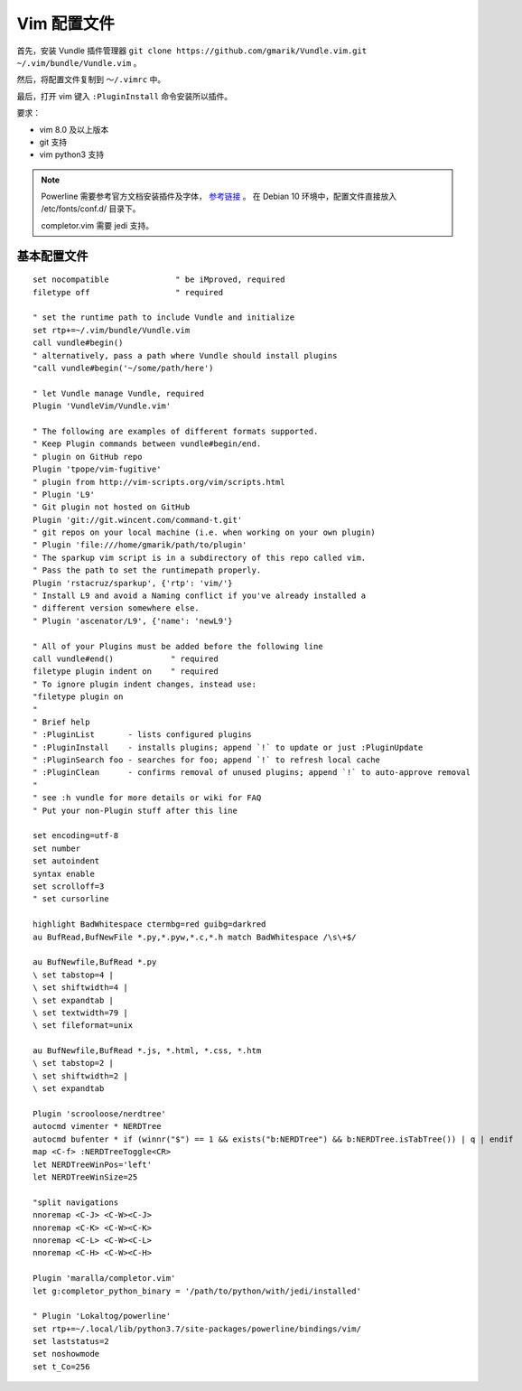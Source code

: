 Vim 配置文件
#############################

首先，安装 Vundle 插件管理器 ``git clone https://github.com/gmarik/Vundle.vim.git ~/.vim/bundle/Vundle.vim`` 。

然后，将配置文件复制到 ``～/.vimrc`` 中。

最后，打开 vim 键入 ``:PluginInstall`` 命令安装所以插件。

要求：

- vim 8.0 及以上版本
- git 支持
- vim python3 支持

.. note::
    
    Powerline 需要参考官方文档安装插件及字体， `参考链接 <https://powerline.readthedocs.io/en/latest/installation/linux.html>`_ 。
    在 Debian 10 环境中，配置文件直接放入 /etc/fonts/conf.d/ 目录下。
    
    completor.vim 需要 jedi 支持。

基本配置文件
*****************************

.. highlight:: none

::
                
    set nocompatible              " be iMproved, required
    filetype off                  " required
    
    " set the runtime path to include Vundle and initialize
    set rtp+=~/.vim/bundle/Vundle.vim
    call vundle#begin()
    " alternatively, pass a path where Vundle should install plugins
    "call vundle#begin('~/some/path/here')
    
    " let Vundle manage Vundle, required
    Plugin 'VundleVim/Vundle.vim'
    
    " The following are examples of different formats supported.
    " Keep Plugin commands between vundle#begin/end.
    " plugin on GitHub repo
    Plugin 'tpope/vim-fugitive'
    " plugin from http://vim-scripts.org/vim/scripts.html
    " Plugin 'L9'
    " Git plugin not hosted on GitHub
    Plugin 'git://git.wincent.com/command-t.git'
    " git repos on your local machine (i.e. when working on your own plugin)
    " Plugin 'file:///home/gmarik/path/to/plugin'
    " The sparkup vim script is in a subdirectory of this repo called vim.
    " Pass the path to set the runtimepath properly.
    Plugin 'rstacruz/sparkup', {'rtp': 'vim/'}
    " Install L9 and avoid a Naming conflict if you've already installed a
    " different version somewhere else.
    " Plugin 'ascenator/L9', {'name': 'newL9'}
    
    " All of your Plugins must be added before the following line
    call vundle#end()            " required
    filetype plugin indent on    " required
    " To ignore plugin indent changes, instead use:
    "filetype plugin on
    "
    " Brief help
    " :PluginList       - lists configured plugins
    " :PluginInstall    - installs plugins; append `!` to update or just :PluginUpdate
    " :PluginSearch foo - searches for foo; append `!` to refresh local cache
    " :PluginClean      - confirms removal of unused plugins; append `!` to auto-approve removal
    "
    " see :h vundle for more details or wiki for FAQ
    " Put your non-Plugin stuff after this line
    
    set encoding=utf-8
    set number
    set autoindent
    syntax enable
    set scrolloff=3
    " set cursorline
    
    highlight BadWhitespace ctermbg=red guibg=darkred
    au BufRead,BufNewFile *.py,*.pyw,*.c,*.h match BadWhitespace /\s\+$/
    
    au BufNewfile,BufRead *.py
    \ set tabstop=4 |
    \ set shiftwidth=4 |
    \ set expandtab |
    \ set textwidth=79 |
    \ set fileformat=unix
    
    au BufNewfile,BufRead *.js, *.html, *.css, *.htm
    \ set tabstop=2 |
    \ set shiftwidth=2 |
    \ set expandtab
    
    Plugin 'scrooloose/nerdtree'
    autocmd vimenter * NERDTree
    autocmd bufenter * if (winnr("$") == 1 && exists("b:NERDTree") && b:NERDTree.isTabTree()) | q | endif
    map <C-f> :NERDTreeToggle<CR>
    let NERDTreeWinPos='left'
    let NERDTreeWinSize=25
    
    "split navigations
    nnoremap <C-J> <C-W><C-J>
    nnoremap <C-K> <C-W><C-K>
    nnoremap <C-L> <C-W><C-L>
    nnoremap <C-H> <C-W><C-H>
    
    Plugin 'maralla/completor.vim'
    let g:completor_python_binary = '/path/to/python/with/jedi/installed'
    
    " Plugin 'Lokaltog/powerline'
    set rtp+=~/.local/lib/python3.7/site-packages/powerline/bindings/vim/
    set laststatus=2
    set noshowmode
    set t_Co=256
